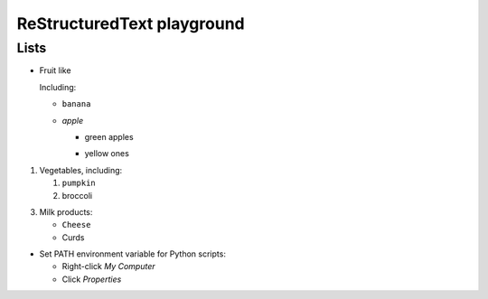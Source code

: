 ReStructuredText playground
===========================

Lists
-----

- Fruit like

  Including:

  * ``banana``
  * `apple`
  
    - green apples
    + yellow ones

1. Vegetables, including:

   1. ``pumpkin``
   2. broccoli

3. Milk products:

   * ``Cheese``
   * Curds
   
* Set PATH environment variable for Python scripts:

  - Right-click *My Computer*
  - Click *Properties*
